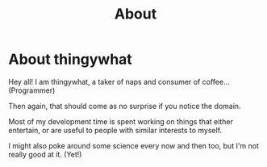 #+TITLE: About

* About thingywhat

Hey all! I am thingywhat, a taker of naps and consumer of
coffee... (Programmer)

Then again, that should come as no surprise if you notice the domain.

Most of my development time is spent working on things that either
entertain, or are useful to people with similar interests to myself.

I might also poke around some science every now and then too, but I'm
not really good at it. (Yet!)
